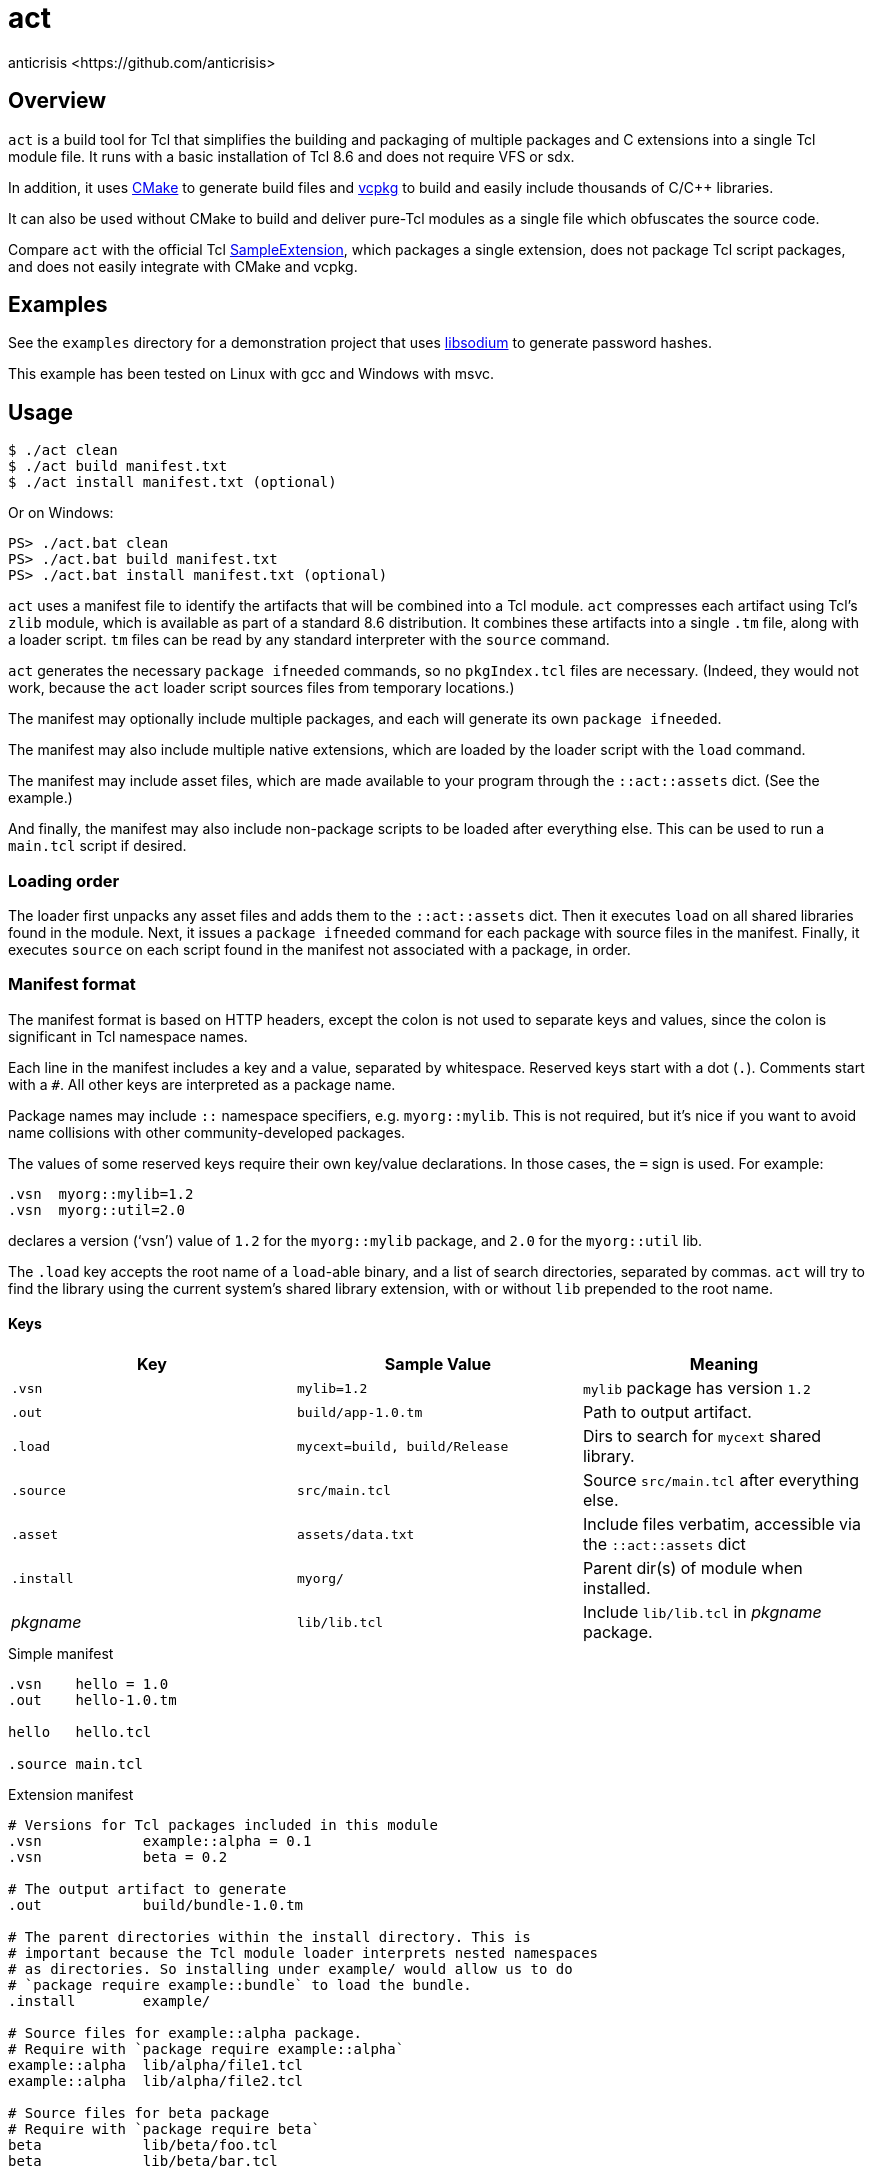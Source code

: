 = act
:Author:   anticrisis <https://github.com/anticrisis>
:Version: 0.1

== Overview

`act` is a build tool for Tcl that simplifies the building and
packaging of multiple packages and C extensions into a single Tcl
module file. It runs with a basic installation of Tcl 8.6 and does not
require VFS or sdx.

In addition, it uses https://cmake.org/[CMake] to generate build files
and https://github.com/microsoft/vcpkg[vcpkg] to build and easily
include thousands of C/C++ libraries.

It can also be used without CMake to build and deliver pure-Tcl
modules as a single file which obfuscates the source code.

Compare `act` with the official Tcl
https://core.tcl-lang.org/sampleextension/[SampleExtension], which
packages a single extension, does not package Tcl script packages, and
does not easily integrate with CMake and vcpkg.

== Examples

See the `examples` directory for a demonstration project that uses
https://github.com/jedisct1/libsodium[libsodium] to generate password
hashes.

This example has been tested on Linux with gcc and Windows with msvc.

== Usage

----
$ ./act clean
$ ./act build manifest.txt
$ ./act install manifest.txt (optional)
----

Or on Windows:

----
PS> ./act.bat clean
PS> ./act.bat build manifest.txt
PS> ./act.bat install manifest.txt (optional)
----

`act` uses a manifest file to identify the artifacts that will be
combined into a Tcl module. `act` compresses each artifact using Tcl's
`zlib` module, which is available as part of a standard 8.6
distribution. It combines these artifacts into a single `.tm` file,
along with a loader script. `tm` files can be read by any standard
interpreter with the `source` command.

`act` generates the necessary `package ifneeded` commands, so no
`pkgIndex.tcl` files are necessary. (Indeed, they would not work,
because the `act` loader script sources files from temporary
locations.)

The manifest may optionally include multiple packages, and each will
generate its own `package ifneeded`.

The manifest may also include multiple native extensions, which are
loaded by the loader script with the `load` command.

The manifest may include asset files, which are made available to your
program through the `::act::assets` dict. (See the example.)

And finally, the manifest may also include non-package scripts to be
loaded after everything else. This can be used to run a `main.tcl`
script if desired.

=== Loading order

The loader first unpacks any asset files and adds them to the
`::act::assets` dict. Then it executes `load` on all shared libraries
found in the module. Next, it issues a `package ifneeded` command for
each package with source files in the manifest. Finally, it executes
`source` on each script found in the manifest not associated with a
package, in order.

=== Manifest format

The manifest format is based on HTTP headers, except the colon is not
used to separate keys and values, since the colon is significant in
Tcl namespace names.

Each line in the manifest includes a key and a value, separated by
whitespace. Reserved keys start with a dot (`.`). Comments start with
a `#`. All other keys are interpreted as a package name.

Package names may include `::` namespace specifiers, e.g.
`myorg::mylib`. This is not required, but it's nice if you want to
avoid name collisions with other community-developed packages.

The values of some reserved keys require their own key/value
declarations. In those cases, the `=` sign is used. For example:

----
.vsn  myorg::mylib=1.2
.vsn  myorg::util=2.0
----

declares a version ('`vsn`') value of `1.2` for the `myorg::mylib` package,
and `2.0` for the `myorg::util` lib.

The `.load` key accepts the root name of a `load`-able binary, and a
list of search directories, separated by commas. `act` will try to
find the library using the current system's shared library extension,
with or without `lib` prepended to the root name.

==== Keys

[options=header]
|=============================================================================
| Key        | Sample Value       | Meaning
| `.vsn`     | `mylib=1.2`        | `mylib` package has version `1.2`
| `.out`     | `build/app-1.0.tm` | Path to output artifact.
| `.load`    | `mycext=build,
                build/Release`    | Dirs to search for `mycext` shared library.
| `.source`  | `src/main.tcl`     | Source `src/main.tcl` after everything else.
| `.asset`   | `assets/data.txt`  | Include files verbatim, accessible via
                                    the `::act::assets` dict
| `.install` | `myorg/`           | Parent dir(s) of module when installed.
| _pkgname_  | `lib/lib.tcl`      | Include `lib/lib.tcl` in _pkgname_ package.
|=============================================================================

.Simple manifest
----
.vsn    hello = 1.0
.out    hello-1.0.tm

hello   hello.tcl

.source main.tcl
----

.Extension manifest
----
# Versions for Tcl packages included in this module
.vsn            example::alpha = 0.1
.vsn            beta = 0.2

# The output artifact to generate
.out            build/bundle-1.0.tm

# The parent directories within the install directory. This is
# important because the Tcl module loader interprets nested namespaces
# as directories. So installing under example/ would allow us to do
# `package require example::bundle` to load the bundle.
.install        example/

# Source files for example::alpha package.
# Require with `package require example::alpha`
example::alpha  lib/alpha/file1.tcl
example::alpha  lib/alpha/file2.tcl

# Source files for beta package
# Require with `package require beta`
beta            lib/beta/foo.tcl
beta            lib/beta/bar.tcl

# Assets: included in module verbatim, and accessible via the
# ::act::assets dict.
.asset          assets/data.txt

# Source file for main (command line) app
.source         app/main.tcl

# Note use of two search directories separated by ',', since Windows
# builds tend to use CMake's Multi-Config generators
.load           example_cutil = build/, build/Release
----

==== Cleanup

Call `::act::cleanup` to remove files created by `act` in the system's
temporary directory.

== License

Licensed under the BSD 2-Clause license.
